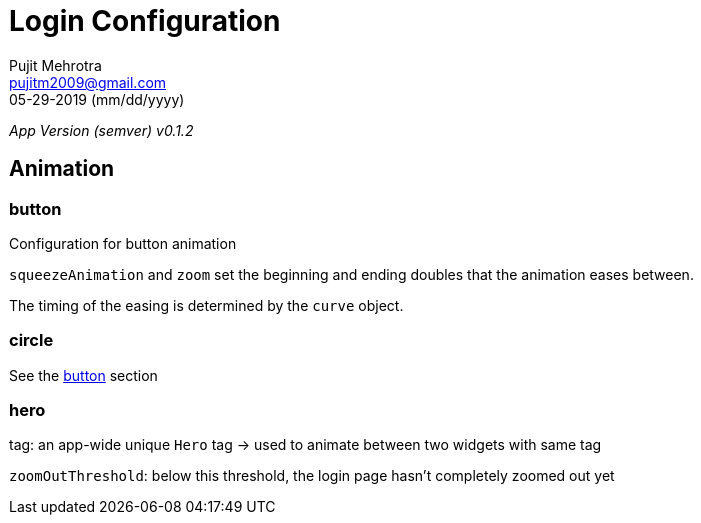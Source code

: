 = Login Configuration
Pujit Mehrotra <pujitm2009@gmail.com>
05-29-2019 (mm/dd/yyyy)
:appVersion: 0.1.2

_App Version (semver) v{appVersion}_

== Animation

=== button
[[button-animation]]

Configuration for button animation

`squeezeAnimation` and `zoom` set the beginning and ending doubles that the animation eases between.

The timing of the easing is determined by the `curve` object.

=== circle

See the xref:button-animation[button] section

=== hero

tag: an app-wide unique `Hero` tag -> used to animate between two widgets with same tag

`zoomOutThreshold`: below this threshold, the login page hasn't completely zoomed out yet
